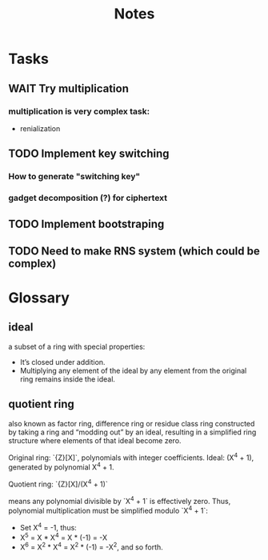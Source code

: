 #+title: Notes

* Tasks
** WAIT Try multiplication
*** multiplication is very complex task:
- renialization
** TODO Implement key switching
*** How to generate "switching key"
*** gadget decomposition (?) for ciphertext
** TODO Implement bootstraping
** TODO Need to make RNS system (which could be complex)


* Glossary
** *ideal*
a subset of a ring with special properties:
- It’s closed under addition.
- Multiplying any element of the ideal by any element from the original ring remains inside the ideal.
** *quotient ring*
also known as factor ring, difference ring or residue class ring
constructed by taking a ring and “modding out” by an ideal, resulting in a simplified ring structure where elements of that ideal become zero.

Original ring: `{Z}[X]`, polynomials with integer coefficients.
Ideal: (X^4 + 1), generated by polynomial X^4 + 1.

Quotient ring: `{Z}[X]/(X^4 + 1)`

means any polynomial divisible by `X^4 + 1` is effectively zero.
Thus, polynomial multiplication must be simplified modulo `X^4 + 1`:

- Set X^4 = -1, thus:
- X^5 = X * X^4 = X * (-1) = -X
- X^6 = X^2 * X^4 = X^2 * (-1) = -X^2, and so forth.
